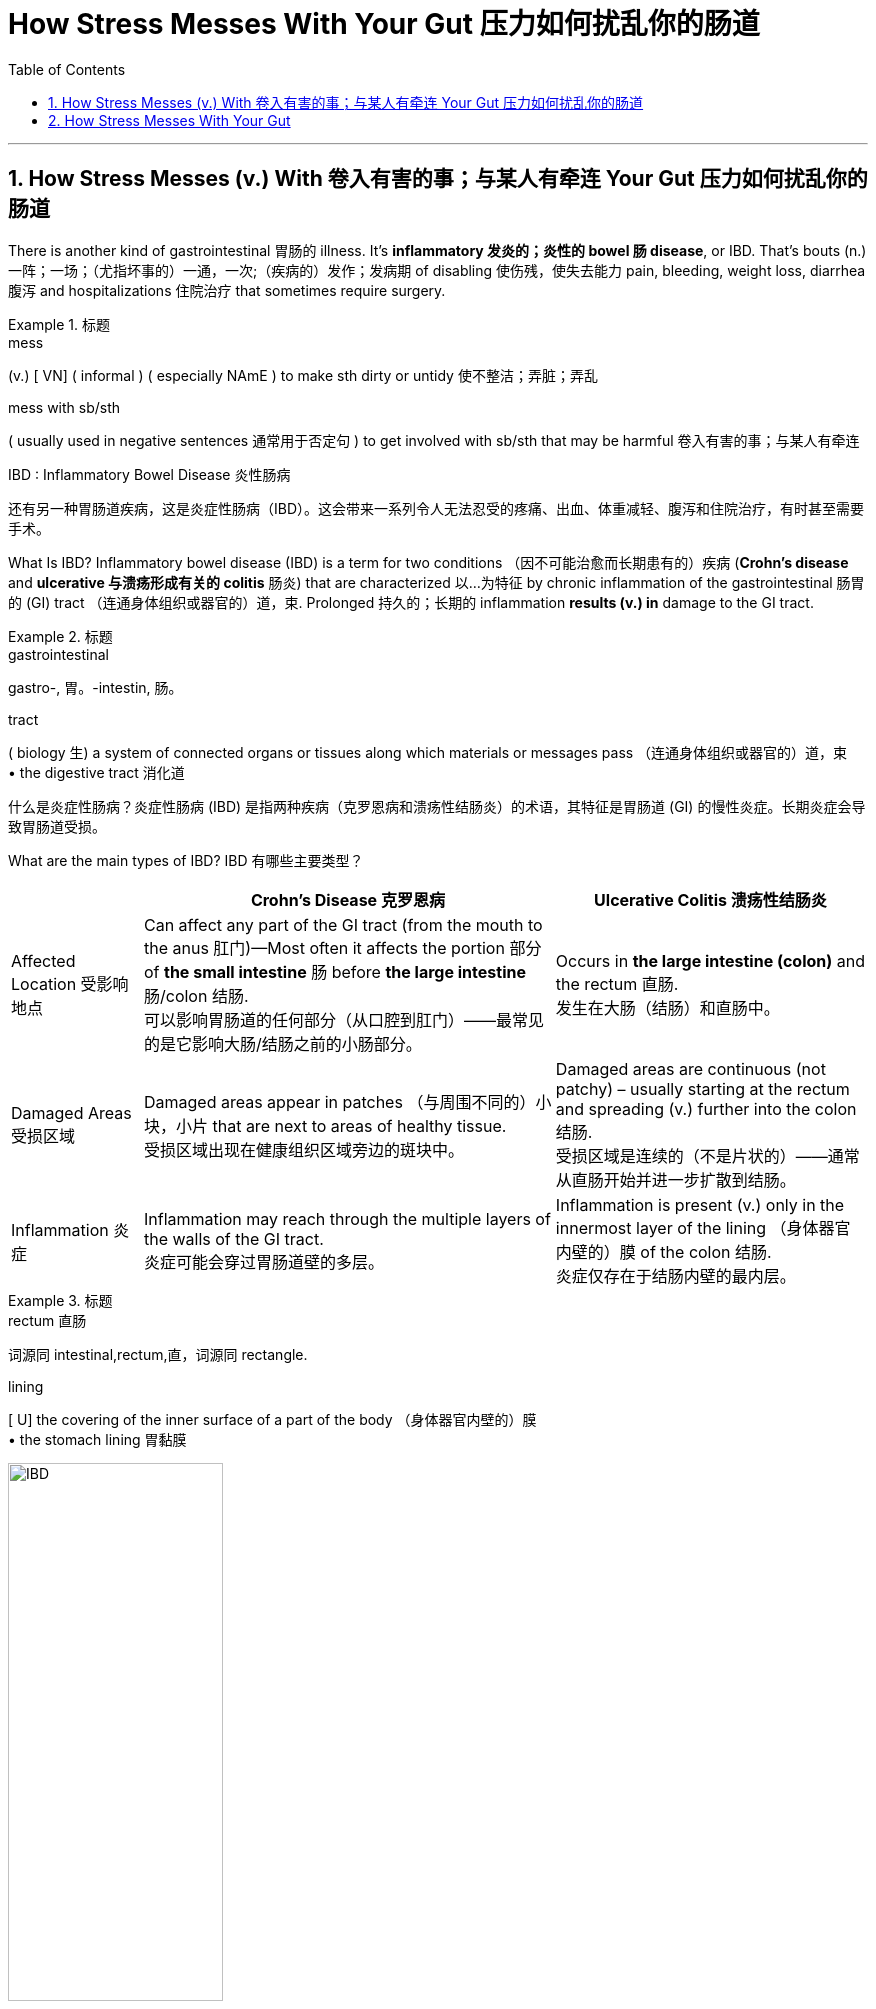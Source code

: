 
= How Stress Messes With Your Gut 压力如何扰乱你的肠道
:toc: left
:toclevels: 3
:sectnums:

'''

== How Stress Messes (v.) With 卷入有害的事；与某人有牵连 Your Gut 压力如何扰乱你的肠道

There is another kind of gastrointestinal 胃肠的 illness. It’s *inflammatory 发炎的；炎性的 bowel 肠 disease*, or IBD. That’s bouts (n.) 一阵；一场；（尤指坏事的）一通，一次;（疾病的）发作；发病期 of disabling 使伤残，使失去能力 pain, bleeding, weight loss, diarrhea 腹泻 and hospitalizations 住院治疗 that sometimes require surgery.


.标题
====
.mess
(v.)
[ VN] ( informal ) ( especially NAmE ) to make sth dirty or untidy 使不整洁；弄脏；弄乱


.mess with sb/sth
( usually used in negative sentences 通常用于否定句 ) to get involved with sb/sth that may be harmful 卷入有害的事；与某人有牵连

.IBD : Inflammatory Bowel Disease 炎性肠病


还有另一种胃肠道疾病，这是炎症性肠病（IBD）。这会带来一系列令人无法忍受的疼痛、出血、体重减轻、腹泻和住院治疗，有时甚至需要手术。
====

What Is IBD? Inflammatory bowel disease (IBD) is a term for two conditions （因不可能治愈而长期患有的）疾病 (*Crohn's disease* and *ulcerative 与溃疡形成有关的 colitis* 肠炎) that are characterized 以…为特征 by chronic inflammation of the gastrointestinal  肠胃的 (GI) tract （连通身体组织或器官的）道，束. Prolonged 持久的；长期的 inflammation *results (v.) in* damage to the GI tract.

.标题
====

.gastrointestinal
gastro-, 胃。-intestin, 肠。

.tract
( biology 生) a system of connected organs or tissues along which materials or messages pass （连通身体组织或器官的）道，束 +
• the digestive tract 消化道

什么是炎症性肠病？炎症性肠病 (IBD) 是指两种疾病（克罗恩病和溃疡性结肠炎）的术语，其特征是胃肠道 (GI) 的慢性炎症。长期炎症会导致胃肠道受损。

====

What are the main types of IBD?
IBD 有哪些主要类型？

[.small]
[options="autowidth" cols="1a,1a,1a"]
|===
||Crohn’s Disease 克罗恩病 |Ulcerative Colitis 溃疡性结肠炎

|Affected Location 受影响地点
|Can affect any part of the GI tract (from the mouth to the anus 肛门)—Most often it affects the portion  部分 of *the small intestine* 肠 before *the large intestine* 肠/colon 结肠. +
可以影响胃肠道的任何部分（从口腔到肛门）——最常见的是它影响大肠/结肠之前的小肠部分。
|Occurs in *the large intestine (colon)* and the rectum  直肠. +
发生在大肠（结肠）和直肠中。


|Damaged Areas 受损区域
|Damaged areas appear in patches （与周围不同的）小块，小片 that are next to areas of healthy tissue. +
受损区域出现在健康组织区域旁边的斑块中。
|Damaged areas are continuous (not patchy) – usually starting at the rectum and spreading (v.) further into the colon 结肠. +
受损区域是连续的（不是片状的）——通常从直肠开始并进一步扩散到结肠。

|Inflammation 炎症
|Inflammation may reach through the multiple layers of the walls of the GI tract. +
炎症可能会穿过胃肠道壁的多层。
|Inflammation is present (v.) only in the innermost layer of the lining （身体器官内壁的）膜  of the colon 结肠. +
炎症仅存在于结肠内壁的最内层。

|===

.标题
====
.rectum  直肠 +
词源同 intestinal,rectum,直，词源同 rectangle.

.lining
[ U] the covering of the inner surface of a part of the body （身体器官内壁的）膜 +
• the stomach lining 胃黏膜
====

image:img/IBD.jpg[,50%]


What are the common symptoms of IBD? +
IBD 有哪些常见症状？

- Persistent diarrhea 腹泻 . 持续性腹泻。
- Abdominal 腹部的 pain. 腹痛。
- Rectal bleeding/bloody stools 大便；粪便.
- 直肠出血/便血。
- Weight loss. 减肥。
- Fatigue. 疲劳。

What causes IBD? 是什么原因导致炎症性肠病？

The exact cause of IBD is unknown, but IBD is the result of a weakened immune system. Possible causes are: +
IBD 的确切原因尚不清楚，但 IBD 是免疫系统减弱的结果。可能的原因有：

- The immune system *responds (v.) incorrectly to* environmental triggers, such as a virus or bacteria, which causes inflammation of *the gastrointestinal 胃肠的 tract*. +
免疫系统对病毒或细菌等环境触发因素做出错误反应，从而导致胃肠道炎症。

- There also appears to be a genetic component. Someone with a family history of IBD is more likely to develop this inappropriate 不适当的；不合适的 immune response. +
似乎还有遗传因素。有 IBD 家族史的人更有可能出现这种不适当的免疫反应。


How is IBD diagnosed (v.)诊断（疾病）；判断（问题的原因） ? +
如何诊断炎症性肠病？

- A combination of endoscopy 内镜检查；内窥镜检查 (for Crohn’s disease) or colonoscopy 结肠镜检查 (for ulcerative 溃疡性的；引起溃疡的 colitis 结肠炎) and imaging 成像 studies, such as: +
内窥镜检查（用于克罗恩病）或结肠镜检查（用于溃疡性结肠炎）和影像学检查的结合，例如：
Contrast radiography. 造影X线摄影。

.. Magnetic 磁的；磁性的 resonance 共鸣；共振；谐振 imaging (MRI).
磁共振成像（MRI）。
.. Computed tomography (CT)  体层摄影.
计算机断层扫描 (CT)。
- Stool samples. 粪便样本。
- Blood tests. 血液检查。

.标题
====

.endoscopy
内镜检查；内窥镜检查 +
-> endo- +‎ -scopy.

.tom·og·raphy
(n.) /təˈmɒɡrəfi/  +
[ U] a way of producing an image of the inside of the human body or a solid object using X-rays or ultrasound 体层摄影（利用X射线和超声波清楚显示体内结构）
-> 科技术语，借自希腊语 tomos,切片，部分，词源同 tome,-graphy,写，记录。 +

.computed tomography  +
计算机断层扫描


====

I’ve heard of Crohn’s disease, which can be pretty  颇；相当 disabling. Isn’t that a type of IBD? +
Yeah, it is. The other type is called ulcerative 溃疡性的；引起溃疡的 colitiis 结肠炎.

刘易斯：我听说过克罗恩病，这种病可能会导致严重的致残。这不是IBD的一种吗？ +
费什曼：是的，确实如此。另一种类型称为溃疡性结肠炎。

And Crohn’s often damages the small intestine, although it can hurt other parts of the GI tract as well.

`主` What makes them both IBD `系`  is inflammation. IBD is often linked to an overactive 活跃过度的 immune system, where the body’s own immune cells attack (v.) the digestive tract. And it may have a genetic component.

Fischman：克罗恩病通常会损害小肠，尽管它也会损害胃肠道的其他部分。 +
导致它们都是 IBD 的原因, 是炎症。 IBD 通常与过度活跃的免疫系统有关，人体自身的免疫细胞会攻击消化道。它可能有遗传成分。

are there any effective treatments? +
That’s usually some variety of *immune suppressant* (遏制身体正常功能的)抑制剂 such as a steroid  类固醇 drug or a medication that soothes (v.) 减轻，缓解，缓和（身体某部位的紧张或疼痛） inflammation. But even these controlled cases have periodic 间发性的；定期的；周期的 flare-ups 突发事件,病症加重.


有有效的治疗方法吗？ +
这通常是某种免疫抑制剂，例如类固醇药物或缓解炎症的药物。但即使是这些受控病例也会定期爆发。

The causes of these flares （短暂的）旺火；（摇曳的）光  have been a real mystery. But I’ve been reading that the reason —or at least one of the main reasons —can be psychological stress.

It’s the precise 精确的；明确的 connections. Starting in the brain, researchers traced two different pathways, made up of molecules 分子 and cells that kind of bang 猛敲；砸; 碰撞；磕 into one another. And the paths *led* all the way *down to* the intestines.

stress by itself is not causing the disease, but it's greatly increasing the magnitude 巨大；重大；重要性 of the disease.


`主` the first domino to fall with IBD patients `系`  was some kind of stressful experience.


这些耀斑的原因一直是个谜。但我一直在读到，原因——或者至少是主要原因之一——可能是心理压力。 +
这是精确的连接。从大脑开始，研究人员追踪了两条不同的通路，它们由相互碰撞的分子和细胞组成。这些小路一直通向肠道。

压力本身并不会导致疾病，但它会大大增加疾病的严重程度。
IBD 患者倒下的第一张多米诺骨牌是某种压力经历。

So what’s the next domino after someone has a fight with their spouse, for example?

That’s the release of glucocorticoids 糖皮质激素, those are hormones that the brain triggers when you feel threatened. And these hormones reach two different kinds of cells in the gut, with two different effects.

刘易斯：那么，例如，某人与配偶吵架后，下一张多米诺骨牌会是什么？ +
费什曼：这是糖皮质激素的释放，这些激素是当你感到受到威胁时大脑会触发的激素。这些激素到达肠道中两种不同的细胞，产生两种不同的效果。


did you know the gut had its own nervous system? +
Isn’t it called the enteric 肠的 nervous system? I think it has neurons and supporting cells.

.标题
====

.enteric
-> enter-, 肠，来自enter，进入，里面。

Fischman：首先，你知道肠道有自己的神经系统吗？ +
刘易斯：是的，我想我知道。不是叫肠神经系统吗？我认为它有神经元和支持细胞。
====

So those supporting cells are called glial 神经胶质的 cells. They do a bunch of different things and one is to signal (v.)发信号；发暗号；示意 those hyperactive 极度活跃的；活动过度的 immune cells, the ones I mentioned earlier, when the body is stressed.

Those cells arrive, kind of like an attacking army, and they hit the lining 内衬；衬里; （身体器官内壁的）膜 of the intestines. And bingo 赢啦（用于宣布在宾戈游戏中获胜）, you get inflammation and a flare-up of IBD.

Fischman：所以这些支持细胞被称为神经胶质细胞。它们会做很多不同的事情，其中​​之一就是当身体受到压力时，向那些过度活跃的免疫细胞（我之前提到的免疫细胞）发出信号。 +
这些细胞到达时，有点像一支进攻的军队，它们击中了肠道内壁。宾果游戏中，你会出现炎症和炎症性肠病（IBD）的发作。


And what about *the second cell type* you mentioned?

Those are the enteric  肠的 neurons 神经细胞. They control the muscles of the intestines and therefore how quickly or slowly food moves through them. Long exposure to glucocorticoids  糖皮质激素 blocks (v.) these neurons from developing fully 完全地；全部地；充分地. They kind of stay in an immature state.

And immature neurons aren’t able to make muscles squeeze 挤压；捏 very hard. So food moves very slowly. And IBD patients feel badly bloated 饮食过度的；胃胀的;（使）膨胀，肿胀 or constipated  便秘的 or crampy （女性经期的）腹绞痛的;痉挛的. It just makes everything worse.

刘易斯：那你提到的第二种细胞类型呢？ +
Fischman：那些是肠神经元。它们控制肠道肌肉，从而控制食物通过肠道的速度或速度。长期接触糖皮质激素会阻碍这些神经元的充分发育。他们有点停留在不成熟的状态。 +
不成熟的神经元无法使肌肉非常用力地挤压。所以食物的移动速度非常慢。 IBD 患者会感到严重腹胀、便秘或痉挛。它只会让一切变得更糟。


'''

== How Stress Messes With Your Gut


There is another kind of gastrointestinal illness. It’s inflammatory bowel disease, or IBD. That’s bouts of disabling pain, bleeding, weight loss, diarrhea and hospitalizations that sometimes require surgery.



What Is IBD? Inflammatory bowel disease (IBD) is a term for two conditions (Crohn's disease and ulcerative colitis) that are characterized by chronic inflammation of the gastrointestinal (GI) tract. Prolonged inflammation results in damage to the GI tract.




What are the main types of IBD?

Crohn’s Disease

- Affected Location :	Can affect any part of the GI tract (from the mouth to the anus)—Most often it affects the portion of the small intestine before the large intestine/colon.
- Damaged Areas : Damaged areas appear in patches that are next to areas of healthy tissue.
- Inflammation : Inflammation may reach through the multiple layers of the walls of the GI tract.


Ulcerative Colitis

- Affected Location : Occurs in the large intestine (colon) and the rectum.
- Damaged Areas : Damaged areas are continuous (not patchy) – usually starting at the rectum and spreading further into the colon.
- Inflammation : Inflammation is present only in the innermost layer of the lining of the colon.


What are the common symptoms of IBD?

- Persistent diarrhea.
- Abdominal pain.
- Rectal bleeding/bloody stools.
- Weight loss.
- Fatigue.

What causes IBD?
The exact cause of IBD is unknown, but IBD is the result of a weakened immune system. Possible causes are:

- The immune system responds incorrectly to environmental triggers, such as a virus or bacteria, which causes inflammation of the gastrointestinal tract.
- There also appears to be a genetic component. Someone with a family history of IBD is more likely to develop this inappropriate immune response.

How is IBD diagnosed?

- A combination of endoscopy (for Crohn’s disease) or colonoscopy (for ulcerative colitis) and imaging studies, such as:
..  Contrast radiography.
.. Magnetic resonance imaging (MRI).
- Computed tomography (CT).
- Stool samples.
- Blood tests.


I’ve heard of Crohn’s disease, which can be pretty disabling. Isn’t that a type of IBD? +
Yeah, it is. The other type is called ulcerative colitiis.



And Crohn’s often damages the small intestine, although it can hurt other parts of the GI tract as well.

What makes them both IBD is inflammation. IBD is often linked to an overactive immune system, where the body’s own immune cells attack the digestive tract. And it may have a genetic component.


are there any effective treatments? +
That’s usually some variety of immune suppressant such as a steroid drug or a medication that soothes inflammation. But even these controlled cases have periodic flare-ups.


The causes of these flares have been a real mystery. But I’ve been reading that the reason —or at least one of the main reasons —can be psychological stress.

It’s the precise connections. Starting in the brain, researchers traced two different pathways, made up of molecules and cells that kind of bang into one another. And the paths led all the way down to the intestines.

stress by itself is not causing the disease, but it's greatly increasing the magnitude of the disease.


the first domino to fall with IBD patients was some kind of stressful experience.



So what’s the next domino after someone has a fight with their spouse, for example?

That’s the release of glucocorticoids, those are hormones that the brain triggers when you feel threatened. And these hormones reach two different kinds of cells in the gut, with two different effects.


did you know the gut had its own nervous system? +
Isn’t it called the enteric nervous system? I think it has neurons and supporting cells.

So those supporting cells are called glial cells. They do a bunch of different things and one is to signal those hyperactive immune cells, the ones I mentioned earlier, when the body is stressed.

Those cells arrive, kind of like an attacking army, and they hit the lining of the intestines. And bingo, you get inflammation and a flare-up of IBD.


And what about the second cell type you mentioned?

Those are the enteric neurons. They control the muscles of the intestines and therefore how quickly or slowly food moves through them. Long exposure to glucocorticoids blocks these neurons from developing fully. They kind of stay in an immature state.

And immature neurons aren’t able to make muscles squeeze very hard. So food moves very slowly. And IBD patients feel badly bloated or constipated or crampy. It just makes everything worse.


'''


